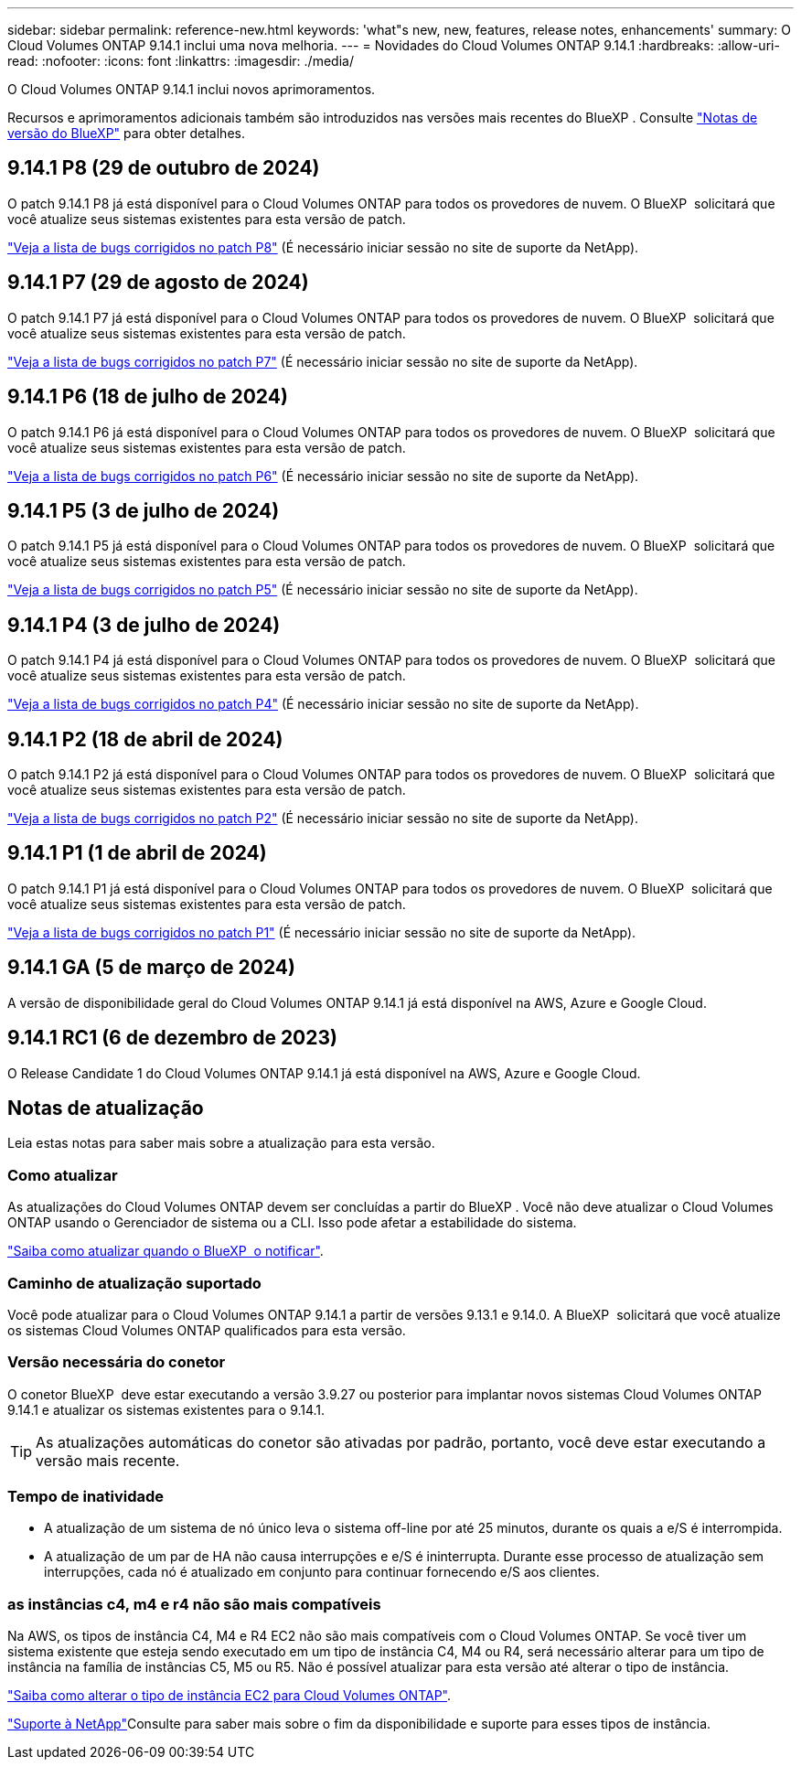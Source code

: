 ---
sidebar: sidebar 
permalink: reference-new.html 
keywords: 'what"s new, new, features, release notes, enhancements' 
summary: O Cloud Volumes ONTAP 9.14.1 inclui uma nova melhoria. 
---
= Novidades do Cloud Volumes ONTAP 9.14.1
:hardbreaks:
:allow-uri-read: 
:nofooter: 
:icons: font
:linkattrs: 
:imagesdir: ./media/


[role="lead"]
O Cloud Volumes ONTAP 9.14.1 inclui novos aprimoramentos.

Recursos e aprimoramentos adicionais também são introduzidos nas versões mais recentes do BlueXP . Consulte https://docs.netapp.com/us-en/bluexp-cloud-volumes-ontap/whats-new.html["Notas de versão do BlueXP"^] para obter detalhes.



== 9.14.1 P8 (29 de outubro de 2024)

O patch 9.14.1 P8 já está disponível para o Cloud Volumes ONTAP para todos os provedores de nuvem. O BlueXP  solicitará que você atualize seus sistemas existentes para esta versão de patch.

https://mysupport.netapp.com/site/products/all/details/cloud-volumes-ontap/downloads-tab/download/62632/9.14.1P8["Veja a lista de bugs corrigidos no patch P8"^] (É necessário iniciar sessão no site de suporte da NetApp).



== 9.14.1 P7 (29 de agosto de 2024)

O patch 9.14.1 P7 já está disponível para o Cloud Volumes ONTAP para todos os provedores de nuvem. O BlueXP  solicitará que você atualize seus sistemas existentes para esta versão de patch.

https://mysupport.netapp.com/site/products/all/details/cloud-volumes-ontap/downloads-tab/download/62632/9.14.1P7["Veja a lista de bugs corrigidos no patch P7"^] (É necessário iniciar sessão no site de suporte da NetApp).



== 9.14.1 P6 (18 de julho de 2024)

O patch 9.14.1 P6 já está disponível para o Cloud Volumes ONTAP para todos os provedores de nuvem. O BlueXP  solicitará que você atualize seus sistemas existentes para esta versão de patch.

https://mysupport.netapp.com/site/products/all/details/cloud-volumes-ontap/downloads-tab/download/62632/9.14.1P6["Veja a lista de bugs corrigidos no patch P6"^] (É necessário iniciar sessão no site de suporte da NetApp).



== 9.14.1 P5 (3 de julho de 2024)

O patch 9.14.1 P5 já está disponível para o Cloud Volumes ONTAP para todos os provedores de nuvem. O BlueXP  solicitará que você atualize seus sistemas existentes para esta versão de patch.

https://mysupport.netapp.com/site/products/all/details/cloud-volumes-ontap/downloads-tab/download/62632/9.14.1P5["Veja a lista de bugs corrigidos no patch P5"^] (É necessário iniciar sessão no site de suporte da NetApp).



== 9.14.1 P4 (3 de julho de 2024)

O patch 9.14.1 P4 já está disponível para o Cloud Volumes ONTAP para todos os provedores de nuvem. O BlueXP  solicitará que você atualize seus sistemas existentes para esta versão de patch.

https://mysupport.netapp.com/site/products/all/details/cloud-volumes-ontap/downloads-tab/download/62632/9.14.1P4["Veja a lista de bugs corrigidos no patch P4"^] (É necessário iniciar sessão no site de suporte da NetApp).



== 9.14.1 P2 (18 de abril de 2024)

O patch 9.14.1 P2 já está disponível para o Cloud Volumes ONTAP para todos os provedores de nuvem. O BlueXP  solicitará que você atualize seus sistemas existentes para esta versão de patch.

https://mysupport.netapp.com/site/products/all/details/cloud-volumes-ontap/downloads-tab/download/62632/9.14.1P2["Veja a lista de bugs corrigidos no patch P2"^] (É necessário iniciar sessão no site de suporte da NetApp).



== 9.14.1 P1 (1 de abril de 2024)

O patch 9.14.1 P1 já está disponível para o Cloud Volumes ONTAP para todos os provedores de nuvem. O BlueXP  solicitará que você atualize seus sistemas existentes para esta versão de patch.

https://mysupport.netapp.com/site/products/all/details/cloud-volumes-ontap/downloads-tab/download/62632/9.14.1P1["Veja a lista de bugs corrigidos no patch P1"^] (É necessário iniciar sessão no site de suporte da NetApp).



== 9.14.1 GA (5 de março de 2024)

A versão de disponibilidade geral do Cloud Volumes ONTAP 9.14.1 já está disponível na AWS, Azure e Google Cloud.



== 9.14.1 RC1 (6 de dezembro de 2023)

O Release Candidate 1 do Cloud Volumes ONTAP 9.14.1 já está disponível na AWS, Azure e Google Cloud.



== Notas de atualização

Leia estas notas para saber mais sobre a atualização para esta versão.



=== Como atualizar

As atualizações do Cloud Volumes ONTAP devem ser concluídas a partir do BlueXP . Você não deve atualizar o Cloud Volumes ONTAP usando o Gerenciador de sistema ou a CLI. Isso pode afetar a estabilidade do sistema.

link:http://docs.netapp.com/us-en/bluexp-cloud-volumes-ontap/task-updating-ontap-cloud.html["Saiba como atualizar quando o BlueXP  o notificar"^].



=== Caminho de atualização suportado

Você pode atualizar para o Cloud Volumes ONTAP 9.14.1 a partir de versões 9.13.1 e 9.14.0. A BlueXP  solicitará que você atualize os sistemas Cloud Volumes ONTAP qualificados para esta versão.



=== Versão necessária do conetor

O conetor BlueXP  deve estar executando a versão 3.9.27 ou posterior para implantar novos sistemas Cloud Volumes ONTAP 9.14.1 e atualizar os sistemas existentes para o 9.14.1.


TIP: As atualizações automáticas do conetor são ativadas por padrão, portanto, você deve estar executando a versão mais recente.



=== Tempo de inatividade

* A atualização de um sistema de nó único leva o sistema off-line por até 25 minutos, durante os quais a e/S é interrompida.
* A atualização de um par de HA não causa interrupções e e/S é ininterrupta. Durante esse processo de atualização sem interrupções, cada nó é atualizado em conjunto para continuar fornecendo e/S aos clientes.




=== as instâncias c4, m4 e r4 não são mais compatíveis

Na AWS, os tipos de instância C4, M4 e R4 EC2 não são mais compatíveis com o Cloud Volumes ONTAP. Se você tiver um sistema existente que esteja sendo executado em um tipo de instância C4, M4 ou R4, será necessário alterar para um tipo de instância na família de instâncias C5, M5 ou R5. Não é possível atualizar para esta versão até alterar o tipo de instância.

link:https://docs.netapp.com/us-en/bluexp-cloud-volumes-ontap/task-change-ec2-instance.html["Saiba como alterar o tipo de instância EC2 para Cloud Volumes ONTAP"^].

link:https://mysupport.netapp.com/info/communications/ECMLP2880231.html["Suporte à NetApp"^]Consulte para saber mais sobre o fim da disponibilidade e suporte para esses tipos de instância.
